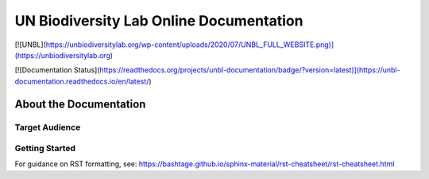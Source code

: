 UN Biodiversity Lab Online Documentation
========================================

[![UNBL](https://unbiodiversitylab.org/wp-content/uploads/2020/07/UNBL_FULL_WEBSITE.png)](https://unbiodiversitylab.org)

[![Documentation Status](https://readthedocs.org/projects/unbl-documentation/badge/?version=latest)](https://unbl-documentation.readthedocs.io/en/latest/)

About the Documentation
------------------------

Target Audience
^^^^^^^^^^^^^^^

Getting Started
^^^^^^^^^^^^^^^

For guidance on RST formatting, see: https://bashtage.github.io/sphinx-material/rst-cheatsheet/rst-cheatsheet.html
